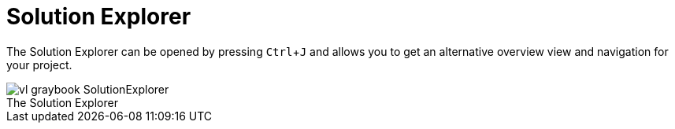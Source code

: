 :experimental:
= Solution Explorer

The Solution Explorer can be opened by pressing kbd:[Ctrl + J] and allows you to get an alternative overview view and navigation for your project.

.The Solution Explorer
[caption=""]
image::../../images/vl-graybook-SolutionExplorer.png[]

